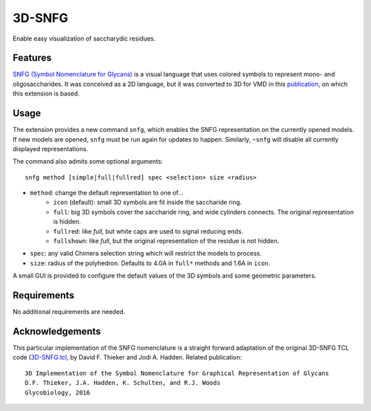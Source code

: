 =======
3D-SNFG
=======

.. image:: https://img.shields.io/github/release/insilichem/plume_snfg.svg
    :target: https://github.com/insilichem/plume_snfg

.. image:: https://img.shields.io/github/issues/insilichem/plume_snfg.svg
    :target: https://github.com/insilichem/plume_snfg/issues


Enable easy visualization of saccharydic residues.

.. image:: img/plume_3dsnfg.png


Features
========

`SNFG (Symbol Nomenclature for Glycans) <https://doi.org/10.1093/glycob/cwv091>`_ is a visual language that uses colored symbols to represent mono- and oligosaccharides. It was conceived as a 2D language, but it was converted to 3D for VMD in this `publication <https://doi.org/10.1093/glycob/cww076>`_, on which this extension is based.

Usage
=====

The extension provides a new command ``snfg``, which enables the SNFG representation on the currently opened models. If new models are opened, ``snfg`` must be run again for updates to happen. Similarly, ``~snfg`` will disable all currently displayed representations.

The command also admits some optional arguments:

::

    snfg method [simple|full|fullred] spec <selection> size <radius>

- ``method``: change the default representation to one of...
    - ``icon`` (default): small 3D symbols are fit inside the saccharide ring.
    - ``full``: big 3D symbols cover the saccharide ring, and wide cylinders connects. The original representation is hidden.
    - ``fullred``: like *full*, but white caps are used to signal reducing ends.
    - ``fullshown``: like *full*, but the original representation of the residue is not hidden.
- ``spec``: any valid Chimera selection string which will restrict the models to process.
- ``size``: radius of the polyhedron. Defaults to 4.0A in ``full*`` methods and 1.6A in ``icon``.

A small GUI is provided to configure the default values of the 3D symbols and some geometric parameters.

Requirements
============

No additional requirements are needed.

Acknowledgements
================

This particular implementation of the SNFG nomenclature is a straight forward adaptation of the original 3D-SNFG TCL code (`3D-SNFG.tcl <http://glycam.org/3d-snfg>`_, by David F. Thieker and Jodi A. Hadden. Related publication:

::

    3D Implementation of the Symbol Nomenclature for Graphical Representation of Glycans
    D.F. Thieker, J.A. Hadden, K. Schulten, and R.J. Woods
    Glycobiology, 2016


